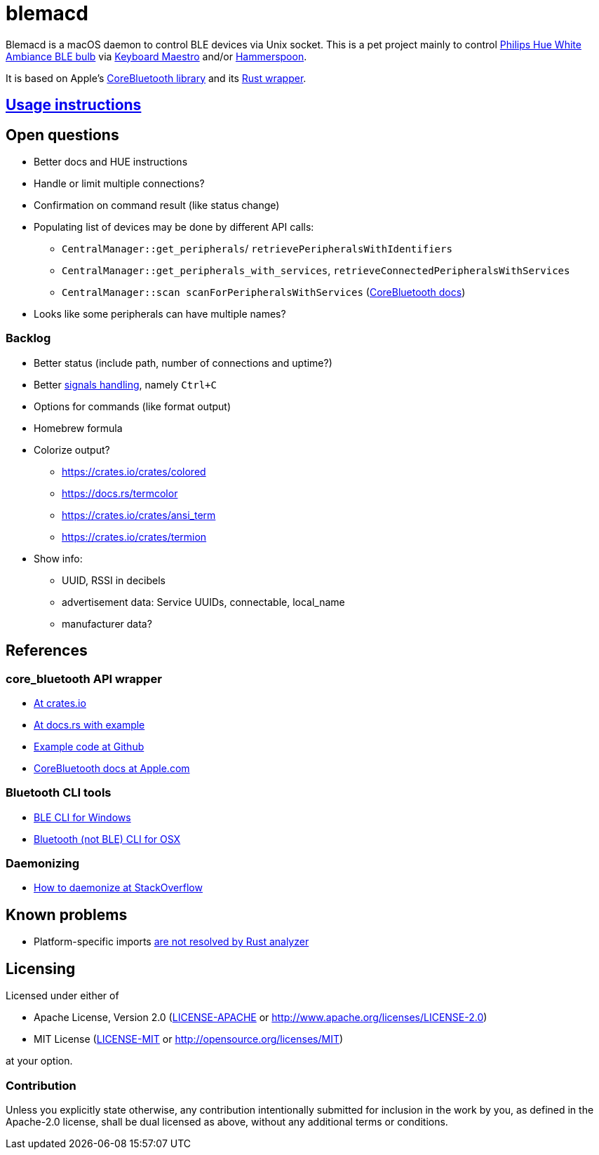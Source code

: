 = blemacd

// Refs:
:url-corebt: https://developer.apple.com/documentation/corebluetooth
:url-corebt-wrapper: https://crates.io/crates/core_bluetooth

Blemacd is a macOS daemon to control BLE devices via Unix socket.
This is a pet project mainly to control https://www.philips-hue.com/en-us/p/hue-white-ambiance-1-pack-e26/046677548490[Philips Hue White Ambiance BLE bulb]
via https://www.keyboardmaestro.com/[Keyboard Maestro] and/or http://www.hammerspoon.org/[Hammerspoon].

It is based on Apple's {url-corebt}[CoreBluetooth library] and its {url-corebt-wrapper}[Rust wrapper].

== link:docs/usage.adoc[Usage instructions]

== Open questions

* Better docs and HUE instructions
* Handle or limit multiple connections?
* Confirmation on command result (like status change)
* Populating list of devices may be done by different API calls:
** `CentralManager::get_peripherals`/ `retrievePeripheralsWithIdentifiers`
** `CentralManager::get_peripherals_with_services`, `retrieveConnectedPeripheralsWithServices`
** `CentralManager::scan scanForPeripheralsWithServices` (https://developer.apple.com/documentation/corebluetooth/cbcentralmanager/1518986-scanforperipherals[CoreBluetooth docs])
* Looks like some peripherals can have multiple names?

=== Backlog

* Better status (include path, number of connections and uptime?)
* Better https://rust-cli.github.io/book/in-depth/signals.html[signals handling], namely `Ctrl+C`
* Options for commands (like format output)
* Homebrew formula
* Colorize output?
** https://crates.io/crates/colored
** https://docs.rs/termcolor
** https://crates.io/crates/ansi_term
** https://crates.io/crates/termion
* Show info:
** UUID, RSSI in decibels
** advertisement data: Service UUIDs, connectable, local_name
** manufacturer data?

////

 https://github.com/BurntSushi/ripgrep/blob/master/doc/rg.1.txt.tpl
 https://github.com/BurntSushi/ripgrep/blob/master/build.rs#L67

 https://docs.asciidoctor.org/asciidoctor/latest/manpage-backend/
 https://docs.asciidoctor.org/asciidoctor/latest/manpage-backend/#doctype

Man pages

https://docs.asciidoctor.org/asciidoctor/latest/manpage-backend/#doctype
https://github.com/koekeishiya/yabai/blob/master/doc/yabai.asciidoc
https://cmake.org/cmake/help/latest/manual/cmake-language.7.html
https://github.com/BurntSushi/ripgrep/blob/master/doc/rg.1.txt.tpl

////


== References

=== core_bluetooth API wrapper

* {url-corebt-wrapper}[At crates.io]
* https://docs.rs/core_bluetooth/0.1.0/core_bluetooth/#example[At docs.rs with example]
* https://github.com/pingw33n/rust_core_bluetooth/blob/master/examples/mi_sensor.rs[Example code at Github]

* https://developer.apple.com/library/archive/documentation/NetworkingInternetWeb/Conceptual/CoreBluetooth_concepts/AboutCoreBluetooth/Introduction.html#//apple_ref/doc/uid/TP40013257[CoreBluetooth docs at Apple.com]

=== Bluetooth CLI tools

* https://sensboston.github.io/BLEConsole/[BLE CLI for Windows]
* https://github.com/toy/blueutil[Bluetooth (not BLE) CLI for OSX]

=== Daemonizing

* https://stackoverflow.com/questions/61443052/rust-daemon-best-practices[How to daemonize at StackOverflow]

== Known problems

* Platform-specific imports https://github.com/rust-analyzer/rust-analyzer/issues/6038[are not resolved by Rust analyzer]

== Licensing

Licensed under either of

* Apache License, Version 2.0 (link:LICENSE-APACHE[LICENSE-APACHE] or http://www.apache.org/licenses/LICENSE-2.0)
* MIT License (link:LICENSE-MIT[LICENSE-MIT] or http://opensource.org/licenses/MIT)

at your option.

=== Contribution

Unless you explicitly state otherwise, any contribution intentionally submitted
for inclusion in the work by you, as defined in the Apache-2.0 license, shall be
dual licensed as above, without any additional terms or conditions.
